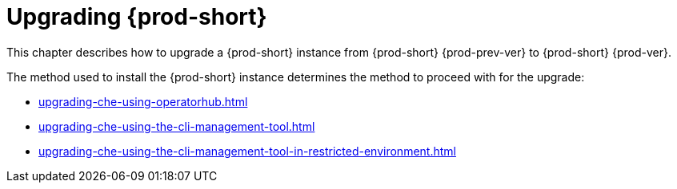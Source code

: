 :navtitle: Upgrading Che
:keywords: administration guide, upgrading-che
:page-aliases: installation-guide:upgrading-che, installation-guide:upgrading-che-known-issues, installation-guide:rolling-back-a-che-upgrade,installation-guide: upgrading-che-namespace-strategies-other-than-per-user

:parent-context-of-upgrading-che: {context}

[id="upgrading-{prod-id-short}_{context}"]
= Upgrading {prod-short}

:context: upgrading-{prod-id-short}

This chapter describes how to upgrade a {prod-short} instance from {prod-short} {prod-prev-ver} to {prod-short} {prod-ver}.

The method used to install the {prod-short} instance determines the method to proceed with for the upgrade:

* xref:upgrading-che-using-operatorhub.adoc[]

* xref:upgrading-che-using-the-cli-management-tool.adoc[]

* xref:upgrading-che-using-the-cli-management-tool-in-restricted-environment.adoc[]

:context: {parent-context-of-upgrading-che}
